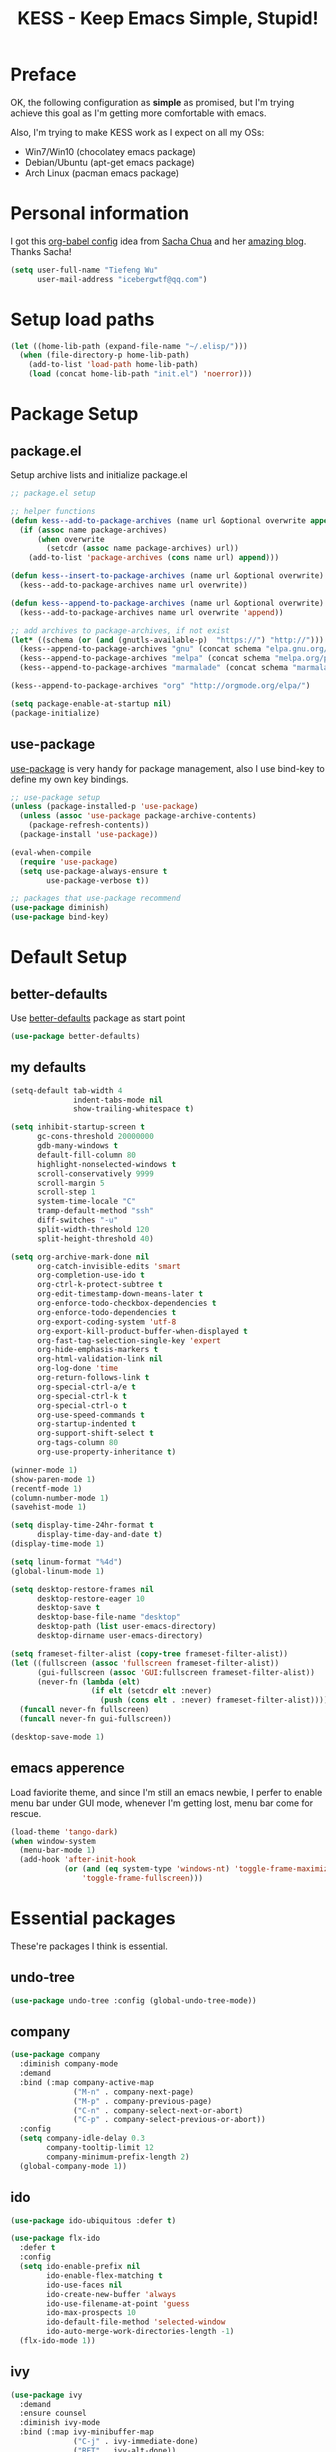 #+TITLE: KESS - Keep Emacs Simple, Stupid!
#+STARTUP: content
#+OPTIONS: toc:4 h:4

* Preface
OK, the following configuration as *simple* as promised, but I'm trying
achieve this goal as I'm getting more comfortable with emacs.

Also, I'm trying to make KESS work as I expect on all my OSs:
- Win7/Win10 (chocolatey emacs package)
- Debian/Ubuntu (apt-get emacs package)
- Arch Linux (pacman emacs package)
* Personal information
I got this [[https://github.com/sachac/.emacs.d][org-babel config]] idea from [[https://github.com/sachac][Sacha Chua]] and her [[http://sachachua.com/blog/][amazing blog]].
Thanks Sacha!
#+BEGIN_SRC emacs-lisp
  (setq user-full-name "Tiefeng Wu"
        user-mail-address "icebergwtf@qq.com")
#+END_SRC
* Setup load paths
#+BEGIN_SRC emacs-lisp
  (let ((home-lib-path (expand-file-name "~/.elisp/")))
    (when (file-directory-p home-lib-path)
      (add-to-list 'load-path home-lib-path)
      (load (concat home-lib-path "init.el") 'noerror)))
#+END_SRC
* Package Setup
** package.el
Setup archive lists and initialize package.el
#+BEGIN_SRC emacs-lisp
  ;; package.el setup

  ;; helper functions
  (defun kess--add-to-package-archives (name url &optional overwrite append)
    (if (assoc name package-archives)
        (when overwrite
          (setcdr (assoc name package-archives) url))
      (add-to-list 'package-archives (cons name url) append)))

  (defun kess--insert-to-package-archives (name url &optional overwrite)
    (kess--add-to-package-archives name url overwrite))

  (defun kess--append-to-package-archives (name url &optional overwrite)
    (kess--add-to-package-archives name url overwrite 'append))

  ;; add archives to package-archives, if not exist
  (let* ((schema (or (and (gnutls-available-p)  "https://") "http://")))
    (kess--append-to-package-archives "gnu" (concat schema "elpa.gnu.org/packages/"))
    (kess--append-to-package-archives "melpa" (concat schema "melpa.org/packages/"))
    (kess--append-to-package-archives "marmalade" (concat schema "marmalade-repo.org/packages/")))

  (kess--append-to-package-archives "org" "http://orgmode.org/elpa/")

  (setq package-enable-at-startup nil)
  (package-initialize)
#+END_SRC
** use-package
[[https://github.com/jwiegley/use-package][use-package]] is very handy for package management, also I use bind-key to define
my own key bindings.
#+BEGIN_SRC emacs-lisp
  ;; use-package setup
  (unless (package-installed-p 'use-package)
    (unless (assoc 'use-package package-archive-contents)
      (package-refresh-contents))
    (package-install 'use-package))

  (eval-when-compile
    (require 'use-package)
    (setq use-package-always-ensure t
          use-package-verbose t))

  ;; packages that use-package recommend
  (use-package diminish)
  (use-package bind-key)
#+END_SRC
* Default Setup
** better-defaults
Use [[https://github.com/technomancy/better-defaults][better-defaults]] package as start point
#+BEGIN_SRC emacs-lisp
(use-package better-defaults)
#+END_SRC
** my defaults
#+BEGIN_SRC emacs-lisp
  (setq-default tab-width 4
                indent-tabs-mode nil
                show-trailing-whitespace t)

  (setq inhibit-startup-screen t
        gc-cons-threshold 20000000
        gdb-many-windows t
        default-fill-column 80
        highlight-nonselected-windows t
        scroll-conservatively 9999
        scroll-margin 5
        scroll-step 1
        system-time-locale "C"
        tramp-default-method "ssh"
        diff-switches "-u"
        split-width-threshold 120
        split-height-threshold 40)

  (setq org-archive-mark-done nil
        org-catch-invisible-edits 'smart
        org-completion-use-ido t
        org-ctrl-k-protect-subtree t
        org-edit-timestamp-down-means-later t
        org-enforce-todo-checkbox-dependencies t
        org-enforce-todo-dependencies t
        org-export-coding-system 'utf-8
        org-export-kill-product-buffer-when-displayed t
        org-fast-tag-selection-single-key 'expert
        org-hide-emphasis-markers t
        org-html-validation-link nil
        org-log-done 'time
        org-return-follows-link t
        org-special-ctrl-a/e t
        org-special-ctrl-k t
        org-special-ctrl-o t
        org-use-speed-commands t
        org-startup-indented t
        org-support-shift-select t
        org-tags-column 80
        org-use-property-inheritance t)

  (winner-mode 1)
  (show-paren-mode 1)
  (recentf-mode 1)
  (column-number-mode 1)
  (savehist-mode 1)

  (setq display-time-24hr-format t
        display-time-day-and-date t)
  (display-time-mode 1)

  (setq linum-format "%4d")
  (global-linum-mode 1)

  (setq desktop-restore-frames nil
        desktop-restore-eager 10
        desktop-save t
        desktop-base-file-name "desktop"
        desktop-path (list user-emacs-directory)
        desktop-dirname user-emacs-directory)

  (setq frameset-filter-alist (copy-tree frameset-filter-alist))
  (let ((fullscreen (assoc 'fullscreen frameset-filter-alist))
        (gui-fullscreen (assoc 'GUI:fullscreen frameset-filter-alist))
        (never-fn (lambda (elt)
                    (if elt (setcdr elt :never)
                      (push (cons elt . :never) frameset-filter-alist)))))
    (funcall never-fn fullscreen)
    (funcall never-fn gui-fullscreen))

  (desktop-save-mode 1)
#+END_SRC
** emacs apperence
Load faviorite theme, and since I'm still an emacs newbie, I perfer to enable
menu bar under GUI mode, whenever I'm getting lost, menu bar come for rescue.
#+BEGIN_SRC emacs-lisp
  (load-theme 'tango-dark)
  (when window-system
    (menu-bar-mode 1)
    (add-hook 'after-init-hook
              (or (and (eq system-type 'windows-nt) 'toggle-frame-maximized)
                  'toggle-frame-fullscreen)))
#+END_SRC
* Essential packages
These're packages I think is essential.
** undo-tree
#+BEGIN_SRC emacs-lisp
  (use-package undo-tree :config (global-undo-tree-mode))
#+END_SRC
** company
#+BEGIN_SRC emacs-lisp
  (use-package company
    :diminish company-mode
    :demand
    :bind (:map company-active-map
                ("M-n" . company-next-page)
                ("M-p" . company-previous-page)
                ("C-n" . company-select-next-or-abort)
                ("C-p" . company-select-previous-or-abort))
    :config
    (setq company-idle-delay 0.3
          company-tooltip-limit 12
          company-minimum-prefix-length 2)
    (global-company-mode 1))
#+END_SRC
** ido
#+BEGIN_SRC emacs-lisp
  (use-package ido-ubiquitous :defer t)

  (use-package flx-ido
    :defer t
    :config
    (setq ido-enable-prefix nil
          ido-enable-flex-matching t
          ido-use-faces nil
          ido-create-new-buffer 'always
          ido-use-filename-at-point 'guess
          ido-max-prospects 10
          ido-default-file-method 'selected-window
          ido-auto-merge-work-directories-length -1)
    (flx-ido-mode 1))
#+END_SRC
** ivy
#+BEGIN_SRC emacs-lisp
  (use-package ivy
    :demand
    :ensure counsel
    :diminish ivy-mode
    :bind (:map ivy-minibuffer-map
                ("C-j" . ivy-immediate-done)
                ("RET" . ivy-alt-done))
    :bind (:map read-expression-map
                ("C-r" . counsel-expression-history))
    :config
    (add-hook 'after-init-hook
              (lambda ()
                (when (bound-and-true-p ido-ubiquitous-mode)
                  (ido-ubiquitous-mode -1))
                (when (bound-and-true-p ido-mode)
                  (ido-mode -1))
                (ivy-mode 1)))

    (setq-default ivy-use-virtual-buffers t
                  ivy-count-format ""
                  ivy-initial-inputs-alist '((man . "^") (woman . "^"))
                  projectile-completion-system 'ivy)
    (setq ivy-use-virtual-buffers t
          enable-recursive-minibuffers t)

    (use-package ivy-historian
      :config
      (add-hook 'after-init-hook (lambda () (ivy-historian-mode t)))))
#+END_SRC
* Useful packages
In order to be KESS, these're packages besides essential packages
loaded above.
#+BEGIN_SRC emacs-lisp
  (use-package ag :defer t)
  (use-package ack :defer t)
  (use-package bookmark+ :defer t)
  (use-package cl-lib :config (require 'cl-lib))
  (use-package dtrt-indent :config (dtrt-indent-mode 1))
  (use-package fullframe :config (fullframe list-packages quit-window))
  (use-package smex :defer t)
  (use-package popwin :config (popwin-mode 1))
#+END_SRC
* Evil-mode
Use advice to escape from insert mode, to just use evil normal and
visual states, for editing tasks, e.g. insert state, use regular
emacs. /Don't know if this really possible./
#+BEGIN_SRC emacs-lisp
  (use-package evil
    :diminish undo-tree-mode
    :config
    (unbind-key "C-z" evil-normal-state-map)
    (unbind-key "C-z" evil-motion-state-map)
    (unbind-key "C-z" evil-insert-state-map)

    (setq evil-esc-delay 0)

    (use-package evil-visualstar
      :config
      (global-evil-visualstar-mode t))

    (use-package evil-leader
      :config
      (setq evil-leader/in-all-states 1)
      (evil-leader/set-leader ",")
      (global-evil-leader-mode)
      (evil-leader/set-key "/" 'evil-search-highlight-persist-remove-all)))

  (use-package evil-numbers
    :demand
    :bind (:map evil-normal-state-map
                ("+" . evil-numbers/inc-at-pt)
                ("-" . evil-numbers/dec-at-pt)))

  (use-package evil-search-highlight-persist
    :config
    (global-evil-search-highlight-persist t))
#+END_SRC
* Coding setup
** Syntax Check
#+BEGIN_SRC emacs-lisp
  (use-package flycheck
    :defer t
    :diminish flycheck-mode
    :config
    (use-package flycheck-pos-tip)
    (when (display-graphic-p (selected-frame))
      (eval-after-load 'flycheck
        '(custom-set-variables
          '(flycheck-display-errors-function #'flycheck-pos-tip-error-messages)))))
#+END_SRC
** Templating
Learn more and get used to it.
#+BEGIN_SRC emacs-lisp
  (use-package yasnippet
    :defer t
    :diminish yas-minor-mode
    :config
    (setq yas-snippet-dirs (concat user-emacs-directory "snippets"))
    (yas-global-mode 1))
#+END_SRC
** Lisp coding setup
:PROPERTIES: 
:CUSTOM_ID: paredit
:END:
#+BEGIN_SRC emacs-lisp
  (defun add-lisp-hook (func)
    (dolist (x '(scheme emacs-lisp lisp clojure lisp-interaction slime-repl cider-repl))
      (add-hook (intern (concat (symbol-name x) "-mode-hook")) func)))
#+END_SRC
*** clojure
#+BEGIN_SRC emacs-lisp
  (use-package clojure-mode :defer t)
  (use-package cider :defer t)
#+END_SRC
*** common lisp
#+BEGIN_SRC emacs-lisp
(load (expand-file-name "~/quicklisp/slime-helper.el"))
(setq inferior-lisp-program "sbcl")
#+END_SRC
*** paredit
#+BEGIN_SRC emacs-lisp
  (use-package paredit
    :demand
    :diminish paredit-mode
    :bind (:map paredit-mode-map
                ("C-." . paredit-forward-slurp-sexp)
                ("C-," . paredit-forward-barf-sexp)
                ("C-\>" . paredit-backward-barf-sexp)
                ("C-\<" . paredit-backward-slurp-sexp))
    :config
    (add-lisp-hook 'enable-paredit-mode))
#+END_SRC
*** emacs-lisp
#+BEGIN_SRC emacs-lisp
  (add-to-list 'auto-mode-alist '("Cask"  . emacs-lisp-mode))

  (use-package eldoc
    :diminish eldoc-mode
    :config
    (eldoc-add-command 'paredit-backward-delete 'paredit-close-round)
    (add-lisp-hook (lambda () (eldoc-mode 1))))
#+END_SRC
** Ruby coding setup
#+BEGIN_SRC emacs-lisp
  (use-package ruby-mode
    :bind (:map ruby-mode-map
                ("TAB" . indent-for-tab-command))
    :config
    (setq-default ruby-use-encoding-map nil
                  ruby-insert-encoding-magic-comment nil)

    (add-hook 'ruby-mode-hook
              (lambda ()
                (unless (derived-mode-p 'prog-mode)
                  (run-hooks 'prog-mode-hook))))
    (add-hook 'ruby-mode-hook 'subword-mode)

    (use-package ruby-hash-syntax)
    (use-package ruby-compilation
      :config
      (defalias 'rake 'ruby-compilation-rake))
    (use-package inf-ruby)
    (use-package robe
      :config
      (eval-after-load 'company '(push 'company-robe company-backends))
      (add-hook 'robe-mode-hook 'ac-robe-setup)
      (add-hook 'ruby-mode-hook 'robe-mode))

    (use-package rspec-mode)
    (use-package yari
      :config
      (defalias 'ri 'yari))
    (use-package goto-gem)
    (use-package bundler)
    (use-package yaml-mode)
    (use-package mmm-mode
      :config
      (require 'mmm-erb)
      (require 'derived)
      (mmm-add-mode-ext-class 'html-erb-mode "\\.jst\\.ejs\\'" 'ejs)

      (add-to-list 'auto-mode-alist '("\\.jst\\.ejs\\'"  . html-erb-mode))
      (mmm-add-mode-ext-class 'yaml-mode "\\.yaml\\(\\.erb\\)?\\'" 'erb)))
#+END_SRC
** C# coding setup
More dig into omnisharp-emacs.
#+BEGIN_SRC emacs-lisp
  (use-package csharp-mode :defer t)
  (use-package omnisharp
    :defer t
    :config
    (setq omnisharp-server-executable-path "~/bin/omnisharp/OmniSharp")
    (when (file-exists-p omnisharp-server-executable-path)
      (add-hook 'csharp-mode-hook 'omnisharp-mode)
      (add-to-list 'company-backends 'company-omnisharp)))
#+END_SRC
** Common coding setup
#+BEGIN_SRC emacs-lisp
  (use-package rainbow-delimiters
    :config
    (add-hook 'prog-mode-hook 'rainbow-delimiters-mode)
    (add-lisp-hook 'rainbow-delimiters-mode))

  (use-package color-identifiers-mode
    :diminish color-identifiers-mode
    :config
    (global-color-identifiers-mode))
#+END_SRC
* Project management
Just start to use them, maybe one of both is enough? Or maybe a wrapper package
to benefit from both? (Another tough task)
** projectile
#+BEGIN_SRC emacs-lisp
  (use-package projectile
    :demand
    :config
    (projectile-global-mode)
    (setq projectile-indexing-method 'alien
          projectile-enable-caching t))
#+END_SRC
** find-file-in-project
#+BEGIN_SRC emacs-lisp
  (use-package find-file-in-project :ensure ivy)
#+END_SRC
** find-file-in-repository
#+BEGIN_SRC emacs-lisp
  (use-package find-file-in-repository)
#+END_SRC
* Emacs server
Start server if not already running. Properly set server to work on MSWin is
painful.
#+BEGIN_SRC emacs-lisp
  (add-hook 'after-init-hook
            (lambda ()
              (require 'server)
              (unless (server-running-p)
                (server-start))))
#+END_SRC
* Bindings
** Utility functions
#+BEGIN_SRC emacs-lisp
  (defvar kess-switch-ignores nil
    "Buffer names will be ignored while switching buffer through
  `kess--switch-buffer'.")

  (defun kess--switch-buffer (&optional prev)
    "Switch buffer, skip those buffer names specified in `kess-switch-ignores'.

  Switch to next buffer by default, if PREV is non nil then switch
  to previous buffer."
    (let ((bread-crumb (buffer-name))
          (switch-fn (or (and prev 'previous-buffer) 'next-buffer)))
      (funcall switch-fn)
      (while (and (not (equal bread-crumb (buffer-name)))
                  (member (buffer-name) kess-switch-ignores))
        (funcall switch-fn))))

  (defun kess--switch-next-win-or-buf ()
    "Switch to next window if not single window in current frame,
  otherwise switch to next buffer.

  Switch buffer by call `kess--switch-buffer' with default argument."
    (interactive)
    (if (one-window-p 'nomini)
        (kess--switch-buffer)
      (other-window 1)))

  (defun kess--switch-prev-win-or-buf ()
    "Switch to previous window if not single window in current frame,
  otherwise switch to previous buffer.

  Switch buffer by call `kess--switch-buffer' with 'PREV."
    (interactive)
    (if (one-window-p 'nomini)
        (kess--switch-buffer 'prev)
      (other-window -1)))

  (defun kess--indent-buffer ()
    "Indent whole buffer."
    (interactive)
    (indent-region (point-min) (point-max) nil))

  (defun kess--kill-buf-or-win ()
    "Kill current buffer or delete window (if not single window)."
    (interactive)
    (if (one-window-p 'nomini)
        (kill-buffer (get-buffer (buffer-name)))
      (delete-window)))

  (defun kess--delete-other-windows ()
    "Delete other windows and recenter current window to middle."
    (interactive)
    (delete-other-windows)
    (recenter))
#+END_SRC
** COMMENT Global bindings
#+BEGIN_SRC emacs-lisp
  (bind-keys ("<backspace>" . delete-backward-char))

  (bind-keys* ("M-D" . find-file-in-current-directory)

              ("M-n" . scroll-up-command)
              ("M-N" . scroll-other-window)

              ("M-H" . eval-buffer)

              ("M-o" . find-file-in-project)
              ("M-O" . find-file-in-repository)

              ("M-p" . scroll-down-command)
              ("M-P" . scroll-other-window-down)

              ("M-v" . undo-tree-visualize)

              ("M-x" . counsel-M-x)
              ("M-X" . smex)

              ("M-\\" . hippie-expand)
              ("M-`" . kess--kill-buf-or-win)

              ("C-;" . mark-sexp)
              ("C-'" . set-mark-command)

              ("C-`" . ivy-resume)
              ("C-/" . swiper)

              ("C-v" . yank)
              ("C-z" . undo-tree-undo)
              ("C-y" . undo-tree-redo)

              ("C-M-x" . eval-defun)
              ("C-M-z" . eval-region)

              ("C-x C-f" . counsel-find-file)
              ("C-x S" . write-file)

              ("C-S-g" . occur)
              ("C-S-s" . save-some-buffers)

              ("<C-tab>" . kess--switch-next-win-or-buf)
              ("<C-S-tab>" . kess--switch-prev-win-or-buf)

              ("C-M-|" . kess--indent-buffer)
              ("C-+" . evil-numbers/inc-at-pt)
              ("C-_" . evil-numbers/dec-at-pt)
              ("C-:" . evil-ex)

              ("C-M-h" . windmove-left)
              ("C-M-j" . windmove-down)
              ("C-M-k" . windmove-up)
              ("C-M-l" . windmove-right)

              ("C-M-/" . query-replace)
              ("C-M-?" . query-replace-regexp)
              ("C-M-." . scroll-up-line)
              ("C-M-," . scroll-down-line)

              ("C-h N" . describe-language-environment)

              ("C-h h" . counsel-info-lookup-symbol)
              ("C-h H" . view-hello-file)

              ("C-h L" . counsel-find-library)

              ("C-h t" . counsel-unicode-char)
              ("C-h T" . help-with-tutorial))
#+END_SRC
** Mode-map bindings
#+BEGIN_SRC emacs-lisp
  (bind-keys :map Info-mode-map
             ("<backspace>" . Info-scroll-down))
#+END_SRC
** Custom prefix keymap
To not mess up with emacs's own and other package's prefix maps, my
custom prefix binding use C-\, which I think very easy to reach.
#+BEGIN_SRC emacs-lisp
  ;; C-\ prefix map for nearly all my custom bindings, to not mess up
  ;; default or other installed package's bindings
  (define-prefix-command 'kess-prefix-map)
  (bind-key* (kbd "C-\\") kess-prefix-map)
  (bind-keys :map kess-prefix-map
             ("0" . delete-frame)

             ("a" . counsel-ag)
             ("f" . flycheck-mode)
             ("g" . counsel-git)
             ("j" . counsel-git-grep)
             ("l" . counsel-locate)
             ("o" . counsel-rhythmbox)
             ("z" . org-archive-to-archive-sibling)

             ("/" . comment-region)
             ("\\" . uncomment-region)

             ("C-." . describe-personal-keybindings)
             ("C-/" . evil-search-highlight-persist-remove-all)
             ("C-\\" . kess--delete-other-windows)

             ("M-x" . execute-extended-command)
             ("M-X" . smex-major-mode-commands)

             ("<backspace>" . winner-undo)
             ("RET" . winner-redo)
             ("TAB" . org-force-cycle-archived)
             ("ESC" . evil-mode))
#+END_SRC
